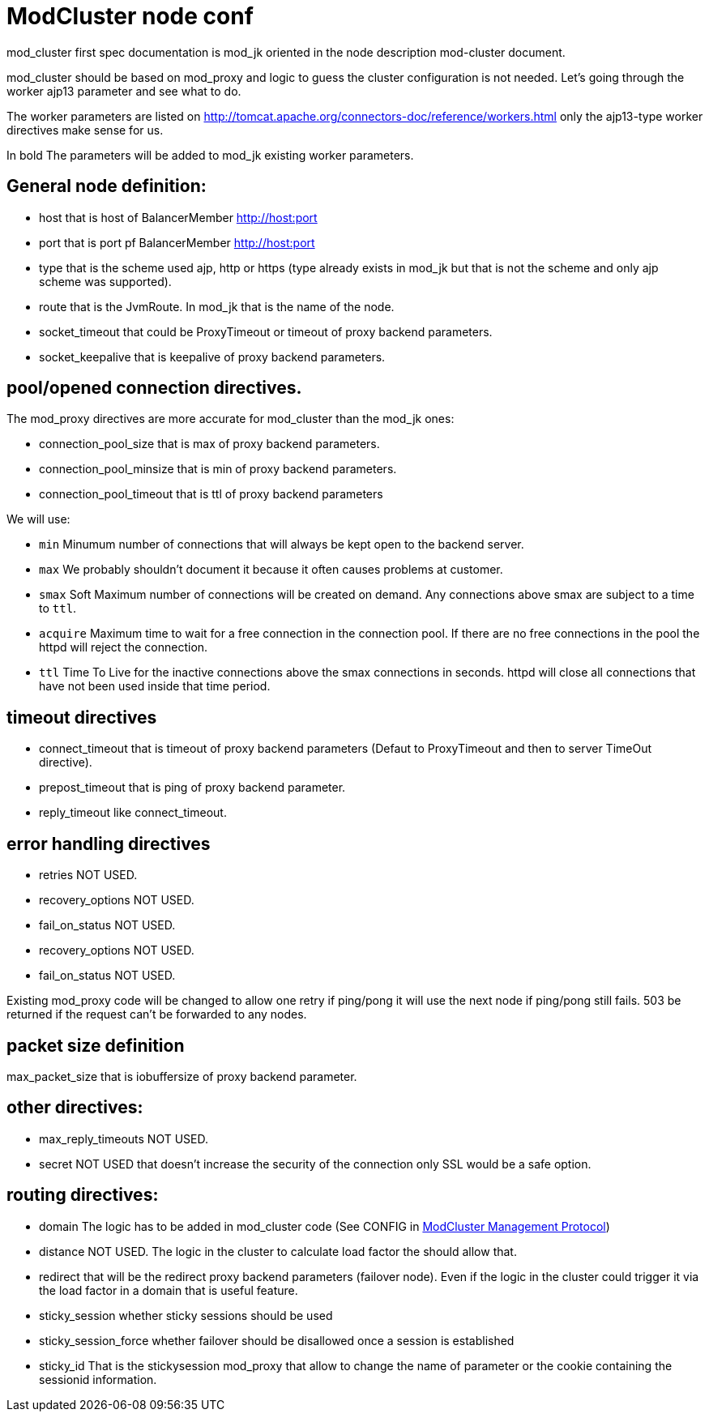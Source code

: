 = ModCluster node conf

mod_cluster first spec documentation is mod_jk oriented in the node description
mod-cluster document.

mod_cluster should be based on mod_proxy and logic to guess the cluster
configuration is not needed. Let's going through the worker ajp13 parameter and
see what to do.

The worker parameters are listed on
http://tomcat.apache.org/connectors-doc/reference/workers.html only the
ajp13-type worker directives make sense for us.

In bold The parameters will be added to mod_jk existing worker parameters.

== General node definition:

* host that is host of BalancerMember http://host:port

* port that is port pf BalancerMember http://host:port

* type that is the scheme used ajp, http or https (type already exists in
mod_jk but that is not the scheme and only ajp scheme was supported).

* route that is the JvmRoute. In mod_jk that is the name of the node.

* socket_timeout  that could be ProxyTimeout or timeout of proxy backend
parameters.

* socket_keepalive  that is keepalive of proxy backend parameters.

==  pool/opened connection directives.

The mod_proxy directives are more accurate for mod_cluster than the mod_jk
ones:

* connection_pool_size that is max of proxy backend parameters.

* connection_pool_minsize that is min of proxy backend parameters.

* connection_pool_timeout that is ttl of proxy backend parameters

We will use:

* `min` Minumum number of connections that will always be kept open to the
backend server.

* `max` We probably shouldn't document it because it often causes problems
at customer.

* `smax` Soft Maximum number of connections will be created on demand. Any
connections above smax are subject to a time to `ttl`.

* `acquire` Maximum time to wait for a free connection in the connection pool.
If there are no free connections in the pool the httpd will reject the
connection.

* `ttl` Time To Live for the inactive connections above the smax connections in
seconds. httpd will close all connections that have not been used inside that
time period.

== timeout directives

* connect_timeout that is timeout of proxy backend parameters (Defaut to
ProxyTimeout and then to server TimeOut directive).

* prepost_timeout that is ping of proxy backend parameter.

* reply_timeout like connect_timeout.

== error handling directives

* retries NOT USED.

* recovery_options NOT USED.

* fail_on_status NOT USED.

* recovery_options NOT USED.

* fail_on_status NOT USED.

Existing mod_proxy code will be changed to allow one retry if ping/pong it will
use the next node if ping/pong still fails.
503 be returned if the request can't be forwarded to any nodes.

== packet size definition

max_packet_size that is iobuffersize of proxy backend parameter.

== other directives:

* max_reply_timeouts NOT USED.

* secret NOT USED that doesn't increase the security of the connection only SSL
would be a safe option.

== routing directives:

* domain The logic has to be added in mod_cluster code (See CONFIG in
xref:management_protocol.adoc[ModCluster Management Protocol])

* distance NOT USED. The logic in the cluster to calculate load factor the
should allow that.

* redirect that will be the redirect proxy backend parameters (failover node).
Even if the logic in the cluster could trigger it via the load factor in a
domain that is useful feature.

* sticky_session  whether sticky sessions should be used

* sticky_session_force whether failover should be disallowed once a session is
established

* sticky_id That is the stickysession mod_proxy that allow to change the name
of parameter or the cookie containing the sessionid information.

